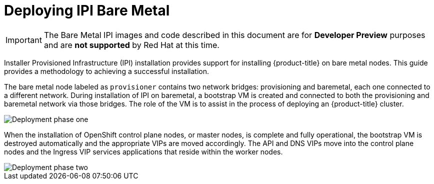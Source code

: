 [id="deploying-ipi-bare-metal"]
= Deploying IPI Bare Metal
//include::modules/common-attributes.adoc[]
:context: ipi-install

ifndef::upstream[]
[IMPORTANT]
====
The Bare Metal IPI images and code described in this document are for *Developer Preview*
purposes and are *not supported* by Red Hat at this time.
====
endif::[]

Installer Provisioned Infrastructure (IPI) installation provides support for installing {product-title} on bare metal nodes.
This guide provides a methodology to achieving a successful installation.

The bare metal node labeled as `provisioner` contains two network bridges: provisioning and baremetal,
each one connected to a different network.
During installation of IPI on baremetal, a bootstrap VM is created and connected to both the provisioning and
baremetal network via those bridges. The role of the VM is to assist in the process of deploying an {product-title} cluster.

image::71_OpenShift_Baremetal_IPI_Depoyment_0320_1.png[Deployment phase one]

When the installation of OpenShift control plane nodes, or master nodes, is complete and fully operational,
the bootstrap VM is destroyed automatically and the appropriate VIPs are moved accordingly.
The API and DNS VIPs move into the control plane nodes and the Ingress VIP services applications that
reside within the worker nodes.

image::71_OpenShift_Baremetal_IPI_Depoyment_0320_2.png[Deployment phase two]
